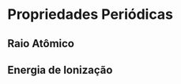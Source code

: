 * Propriedades Periódicas


** Raio Atômico

#+begin_export latex
%%%%% ====== Raio Atomico
\pgfPT[show periodic variations,cell style=pgfPTR, varR={c=white!50!red!70!,f= \large \bfseries}]
#+end_export


** Energia de Ionização 
